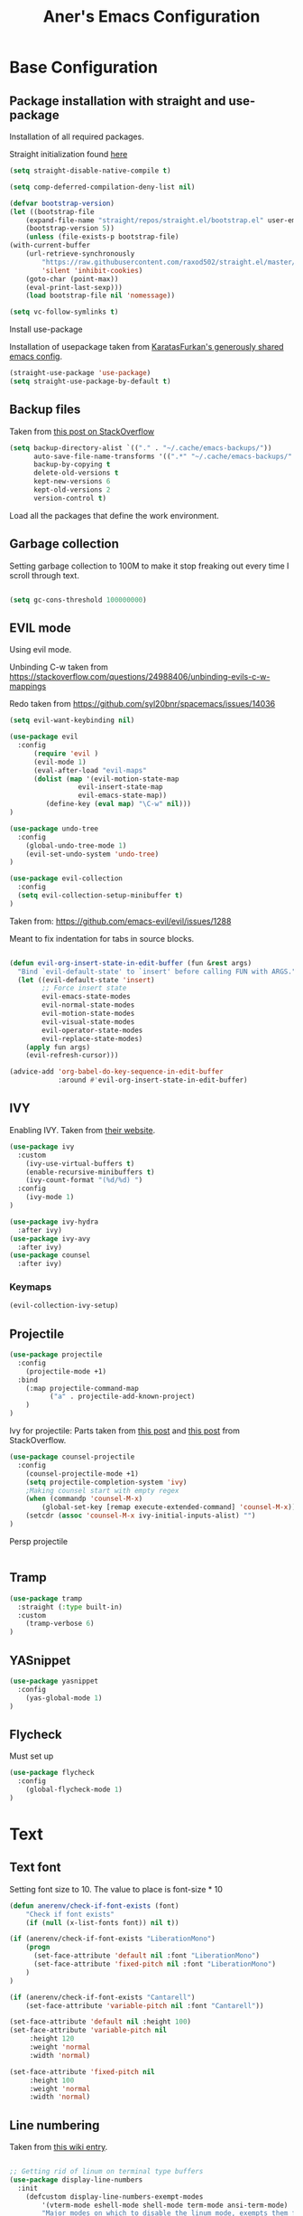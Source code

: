 #+Title: Aner's Emacs Configuration

#+property: header-args :results silent
#+options: toc:2
#+latex_class: article

* Base Configuration

** Package installation with straight and use-package

Installation of all required packages.

Straight initialization found [[https://www.github.com/raxod502/straight.el][here]]

#+begin_src emacs-lisp
(setq straight-disable-native-compile t)

(setq comp-deferred-compilation-deny-list nil)

(defvar bootstrap-version)
(let ((bootstrap-file
    (expand-file-name "straight/repos/straight.el/bootstrap.el" user-emacs-directory))
    (bootstrap-version 5))
    (unless (file-exists-p bootstrap-file)
(with-current-buffer
    (url-retrieve-synchronously
        "https://raw.githubusercontent.com/raxod502/straight.el/master/install.el"
        'silent 'inhibit-cookies)
    (goto-char (point-max))
    (eval-print-last-sexp)))
    (load bootstrap-file nil 'nomessage))

(setq vc-follow-symlinks t)
#+end_src

Install use-package

Installation of usepackage taken from [[https://github.com/KaratasFurkan/.emacs.d/][KaratasFurkan's generously shared emacs config]].

#+begin_src emacs-lisp
(straight-use-package 'use-package)
(setq straight-use-package-by-default t)
#+end_src

** Backup files

Taken from [[https://stackoverflow.com/questions/151945/how-do-i-control-how-emacs-makes-backup-files][this post on StackOverflow]]

#+begin_src emacs-lisp
(setq backup-directory-alist `(("." . "~/.cache/emacs-backups/"))
      auto-save-file-name-transforms '((".*" "~/.cache/emacs-backups/" t))
      backup-by-copying t
      delete-old-versions t
      kept-new-versions 6
      kept-old-versions 2
      version-control t)
#+end_src


Load all the packages that define the work environment.

** Garbage collection

Setting garbage collection to 100M to make it stop freaking out every time I scroll through text.

#+begin_src emacs-lisp

(setq gc-cons-threshold 100000000)

#+end_src

** EVIL mode

Using evil mode.

Unbinding C-w taken from https://stackoverflow.com/questions/24988406/unbinding-evils-c-w-mappings

Redo taken from https://github.com/syl20bnr/spacemacs/issues/14036

#+begin_src emacs-lisp
(setq evil-want-keybinding nil)

(use-package evil
  :config
      (require 'evil )
      (evil-mode 1)
      (eval-after-load "evil-maps"
      (dolist (map '(evil-motion-state-map
                 evil-insert-state-map
                 evil-emacs-state-map))
         (define-key (eval map) "\C-w" nil)))
)

(use-package undo-tree
  :config
    (global-undo-tree-mode 1)
    (evil-set-undo-system 'undo-tree)
)

(use-package evil-collection
  :config
  (setq evil-collection-setup-minibuffer t)
)
#+end_src

Taken from: https://github.com/emacs-evil/evil/issues/1288

Meant to fix indentation for tabs in source blocks.

#+begin_src emacs-lisp

(defun evil-org-insert-state-in-edit-buffer (fun &rest args)
  "Bind `evil-default-state' to `insert' before calling FUN with ARGS."
  (let ((evil-default-state 'insert)
        ;; Force insert state
        evil-emacs-state-modes
        evil-normal-state-modes
        evil-motion-state-modes
        evil-visual-state-modes
        evil-operator-state-modes
        evil-replace-state-modes)
    (apply fun args)
    (evil-refresh-cursor)))

(advice-add 'org-babel-do-key-sequence-in-edit-buffer
            :around #'evil-org-insert-state-in-edit-buffer)

#+end_src

** IVY

Enabling IVY. Taken from [[https://github.com/abo-abo/swiper][their website]].

#+begin_src emacs-lisp
(use-package ivy
  :custom
    (ivy-use-virtual-buffers t)
    (enable-recursive-minibuffers t)
    (ivy-count-format "(%d/%d) ")
  :config
    (ivy-mode 1)
)

(use-package ivy-hydra
  :after ivy)
(use-package ivy-avy
  :after ivy)
(use-package counsel
  :after ivy)
#+end_src

*** Keymaps

#+begin_src emacs-lisp
(evil-collection-ivy-setup)
#+end_src

** Projectile

#+begin_src emacs-lisp
(use-package projectile
  :config
    (projectile-mode +1)
  :bind
    (:map projectile-command-map
          ("a" . projectile-add-known-project)
    )
)
#+end_src

Ivy for projectile:
Parts taken from [[https://emacs.stackexchange.com/questions/40787/display-corresponding-key-binding-of-command-during-m-x-completion][this post]] and [[https://emacs.stackexchange.com/questions/38841/counsel-m-x-always-shows][this post]] from StackOverflow.

#+begin_src emacs-lisp
(use-package counsel-projectile
  :config
    (counsel-projectile-mode +1)
    (setq projectile-completion-system 'ivy)
    ;Making counsel start with empty regex
    (when (commandp 'counsel-M-x)
        (global-set-key [remap execute-extended-command] 'counsel-M-x))
    (setcdr (assoc 'counsel-M-x ivy-initial-inputs-alist) "")
)
#+end_src

Persp projectile

#+begin_src emacs-lisp
#+end_src

** Tramp

#+begin_src emacs-lisp
(use-package tramp
  :straight (:type built-in)
  :custom
    (tramp-verbose 6)
)
#+end_src

** YASnippet

#+begin_src emacs-lisp
(use-package yasnippet
  :config
    (yas-global-mode 1)
)
#+end_src

** Flycheck

Must set up

#+begin_src emacs-lisp
(use-package flycheck
  :config
    (global-flycheck-mode 1)
)
#+end_src

* Text

** Text font

Setting font size to 10. The value to place is font-size * 10

#+begin_src emacs-lisp
  (defun anerenv/check-if-font-exists (font)
      "Check if font exists"
      (if (null (x-list-fonts font)) nil t))

  (if (anerenv/check-if-font-exists "LiberationMono")
      (progn
        (set-face-attribute 'default nil :font "LiberationMono")
        (set-face-attribute 'fixed-pitch nil :font "LiberationMono")
      )
  )

  (if (anerenv/check-if-font-exists "Cantarell")
      (set-face-attribute 'variable-pitch nil :font "Cantarell"))

  (set-face-attribute 'default nil :height 100)
  (set-face-attribute 'variable-pitch nil
       :height 120
       :weight 'normal
       :width 'normal)

  (set-face-attribute 'fixed-pitch nil
       :height 100
       :weight 'normal
       :width 'normal)
#+end_src

** Line numbering

Taken from [[https://www.emacswiki.org/emacs/LineNumbers][this wiki entry]].

#+begin_src emacs-lisp

;; Getting rid of linum on terminal type buffers
(use-package display-line-numbers
  :init
    (defcustom display-line-numbers-exempt-modes
        '(vterm-mode eshell-mode shell-mode term-mode ansi-term-mode)
        "Major modes on which to disable the linum mode, exempts them from global requirement"
        :group 'display-line-numbers
        :type 'list
        :version "green")

    (defun display-line-numbers--turn-on ()
        "turn on line numbers but excempting certain majore modes defined in `display-line-numbers-exempt-modes'"
        (if (and
            (not (member major-mode display-line-numbers-exempt-modes))
            (not (minibufferp)))
        (display-line-numbers-mode)))

    (setq display-line-numbers-type 'visual
        display-line-numbers-grow-only 1
        display-line-numbers-width-start 1)

  :config
    (global-display-line-numbers-mode)
)


#+end_src

** Line highlight

Highlighting lines.

#+begin_src emacs-lisp
(global-hl-line-mode)
#+end_src

Exempting terminal from line highlighting.

#+begin_src emacs-lisp
#+end_src

** Line wrap

#+begin_src emacs-lisp
(global-visual-line-mode t)
#+end_src

** Parenthesis

Highlight matching parenthesis

#+begin_src emacs-lisp
(show-paren-mode 1)
#+end_src

** Tabs

Using spaces, default offset is 4.

#+begin_src emacs-lisp
(setq-default indent-tabs-mode nil
              tab-width 4
              c-basic-offset 4
              tab-always-indent 'complete)
#+end_src

** BIDI and lang

Setting up Hebrew as alternative input, using bidi mode so that every line is
aligned left\right accordingly.

#+begin_src emacs-lisp
(setq-default default-input-method "hebrew"
              bidi-display-reordering t
              bidi-paragraph-direction 'nil)

(defun anerenv/set-bidi-env ()
    (setq bidi-paragraph-direction 'nil)
)

#+end_src

** Whitespace mode

We define a custom global-whitespace-mode in order to enable it only on relevant modes.

We check if the current mode doesn't derive from a set of blacklisted mode, the main
culprit being terminal modes where whitespace occur naturally and are a pain to see all
the time.

#+begin_src emacs-lisp

(setq-default whitespace-style
      '(face tabs trailing tab-mark
             lines-tail indentation))


(define-global-minor-mode anerenv/global-whitespace-mode whitespace-mode
  (lambda ()
    (unless (derived-mode-p 'rmail-mode 'vterm-mode 'term-mode 'eshell-mode 'notmuch-show-mode)
      (whitespace-mode))))

(anerenv/global-whitespace-mode 1)

#+end_src

* Major modes

** Magit

#+begin_src emacs-lisp
(use-package magit
  :config
    (evil-collection-magit-setup)
)
#+end_src

** VTerm

#+begin_src emacs-lisp
(use-package vterm
  :config
    (add-hook 'vterm-mode-hook (lambda () (setq-local whitespace-mode nil)))
    (add-hook 'vterm-mode-hook (lambda () (setq-local global-whitespace-mode nil)))
    (add-hook 'vterm-mode-hook (lambda () (setq-local global-hl-line-mode nil)))
)

#+end_src

** Eshell
Watch based on https://emacs.stackexchange.com/questions/44389/how-to-watch-and-cat-and-grep-with-emacs

#+begin_src emacs-lisp

(use-package eshell
  :straight
  (:type built-in)
  :config
    (defun eshell/clear ()
    "Clear the eshell buffer."
    (let ((inhibit-read-only t))
        (erase-buffer)
        (eshell-send-input)))

    (defvar watch-history nil)
    (defun watch (command &optional name)
    "Runs \"watch COMMAND\" in a `term' buffer.  \"q\" to exit."
    (interactive
    (list (read-from-minibuffer "watch " nil nil nil 'watch-history)))
    (let* ((name (or name (concat "watch " command)))
            (switches (split-string-and-unquote command))
            (termbuf (apply 'make-term name "watch" nil switches))
            (proc (get-buffer-process termbuf)))
        (set-buffer termbuf)
        (term-mode)
        (term-char-mode)
        (setq show-trailing-whitespace nil)
        ;; Kill the process interactively with "q".
        (set-process-query-on-exit-flag proc nil)
        (let ((map (make-sparse-keymap))
            (cmdquit (make-symbol "watch-quit")))
        (put cmdquit 'function-documentation "Kill the `watch' buffer.")
        (put cmdquit 'interactive-form '(interactive))
        (fset cmdquit (apply-partially 'kill-process proc))
        (set-keymap-parent map (current-local-map))
        (define-key map (kbd "q") cmdquit)
        (use-local-map map))
        ;; Kill the buffer automatically when the process is killed.
        (set-process-sentinel
        proc (lambda (process signal)
                (and (memq (process-status process) '(exit signal))
                    (buffer-live-p (process-buffer process))
                    (kill-buffer (process-buffer process)))))
        ;; Display the buffer.
        (switch-to-buffer termbuf)))
)

#+end_src

** PDF-Tools

For viewing PDF files and such!
Broken for the time being
#+begin_src emacs-lisp
(use-package pdf-tools
  :config
    (pdf-tools-install)
    (add-hook 'pdf-view-mode-hook
        (lambda () (blink-cursor-mode 0)))
)
#+end_src

*** Stop the blinking on PDF-View-Mode

Taken from [[https://github.com/munen/emacs.d/blob/master/configuration.org][Munen's configuration on GitHub]].
When using evil-mode and pdf-tools and looking at a zoomed PDF, it will blink, because the cursor blinks.
This configuration disables this whilst retaining the blinking cursor in other modes.
Disabled for now
#+begin_src emacs-lisp
;(evil-set-initial-state 'pdf-view-mode 'emacs)
;(add-hook 'pdf-view-mode-hook
;  (lambda ()
;    (set (make-local-variable 'evil-emacs-state-cursor) (list nil))))
#+end_src

** ORG

All things org!

Setting fixed fonts in org-mode so that mixed type works as intended.

#+begin_src emacs-lisp
(defun set-org-mode-fixed-pitch-faces ()
    (mapc (lambda (face) (set-face-attribute face nil
                :font (face-attribute 'fixed-pitch :font)
                :height (face-attribute 'fixed-pitch :height)))
    `(line-number
        org-block
        org-special-keyword
        org-drawer
        org-todo
        org-done
        org-priority
        org-checkbox
        org-block-end-line
        org-block-begin-line
        org-table org-verbatim)))

(use-package org
    :straight
        (:type built-in)
    :hook
        (org-mode . variable-pitch-mode)
    :config
        (set-org-mode-fixed-pitch-faces)
        (add-hook 'org-mode-hook 'anerenv/set-bidi-env)
        (add-hook 'org-mode-hook (lambda ()
            (setq whitespace-style '(face tabs trailing tab-mark
            indentation))))
        (setq org-format-latex-options (plist-put org-format-latex-options :scale 1.5))
        (setq org-src-tab-acts-natively t)
        (setq org-adapt-indentation nil)
)
#+end_src

*** Agenda

#+begin_src emacs-lisp

(setq org-agenda-files (list "~/.tasks"))

#+end_src

*** Babel

Define languages to use

#+begin_src emacs-lisp
(require 'ob)
(require 'ob-tangle)

(org-babel-do-load-languages
 'org-babel-load-languages
 '((shell . t)
   (emacs-lisp . t)
   (python . t)
   (org . t)
   (lilypond . t)
   (latex . t)
   (js . t)
   (java . t)
   (dot . t)
   (C . t)))

(add-to-list 'org-src-lang-modes (quote ("dot". graphviz-dot)))
(add-to-list 'org-src-lang-modes (quote ("plantuml" . fundamental)))
(add-to-list 'org-babel-tangle-lang-exts '("clojure" . "clj"))
#+end_src

*** Code blocks

The following displays the contents of code blocks in Org-mode files using
the major-mode of the code. It also changes the behavior of TAB to as if it
were used in the appropriate major mode.

#+begin_src emacs-lisp
(setq org-src-fontify-natively t
      org-src-tab-acts-natively t
      org-src-preserve-indentation t)
#+end_src

*** HTML Preview

#+begin_src emacs-lisp
;(use-package org-preview-html)
(use-package htmlize)
#+end_src

*** PDF Preview

#+begin_src emacs-lisp
;(use-package latex-preview-pane)
#+end_src

*** PDF exporting

#+begin_src emacs-lisp
(setq org-latex-listings 'minted)
(setq org-latex-pdf-process
      '("xelatex -shell-escape -interaction nonstopmode -output-directory %o %f"))

(require 'ox-latex)
(unless (boundp 'org-latex-classes)
  (setq org-latex-classes nil))
#+end_src

Creating classes

#+begin_src emacs-lisp
(setq org-latex-classes
     '(
        ("article"
"\\documentclass{article}
[DEFAULT-PACKAGES]
\\usepackage{polyglossia}
\\usepackage[cache=false]{minted}
\\usepackage{xcolor}
\\usepackage{indentfirst}
\\usepackage{amsfonts}
\\usepackage{amsmath}
\\definecolor{codebg}{rgb}{0.95,0.95,0.95}
\\setdefaultlanguage{english}
\\setlength{\\parindent}{0in}

\\setminted{
    bgcolor=codebg,
    breaklines=true,
    mathescape,
    fontsize=\\scriptsize,
    linenos=false,
}
\\newfontfamily\\hebrewfont{LiberationSans}[Script=Hebrew]
\\setotherlanguage{hebrew}
"
            ("\\section{%s}" . "\\section*{%s}")
            ("\\subsection{%s}" . "\\subsection*{%s}")
            ("\\subsubsection{%s}" . "\\subsubsection*{%s}")
            ("\\paragraph{%s}" . "\\paragraph*{%s}")
            ("\\subparagraph{%s}" . "\\subparagraph*{%s}")
        )
      )
    )

(setq org-export-with-toc nil)
(setq org-export-with-section-numbers nil)
#+end_src

*** Fixing previews for things with polygloss
#+begin_src emacs-lisp
;(setq-default org-preview-latex-process-alist (car(get 'standard-value 'org-preview-latex-process-alist)))

;Filtering out Hebrew from latex fragments
(defun my-latex-filter-nolang (text backend info)
  "No language in latex fragment exports"
  (when (org-export-derived-backend-p backend 'latex)
    (replace-regexp-in-string "aner" "cheese" text)))
#+end_src

#+begin_src emacs-lisp
;(add-to-list 'org-export-filter-latex-fragment-functions 'my-latex-filter-nolang)
#+end_src

This should render Hebrew text.

#+begin_export latex
\begin{hebrew}
#+end_export
זה אמור לעבוד
#+begin_export latex
\end{hebrew}
#+end_export

*** Org block highlighting

#+begin_src emacs-lisp
;Set for solarized theme
;(set-face-background 'org-block-begin-line "#FFF3D6")
;(set-face-background 'org-block-end-line "#FFF3D6")
;(set-face-background 'org-block (face-attribute 'default :background))
(use-package color)
#+end_src

*** Python version

#+begin_src emacs-lisp
(setq org-babel-python-command "python3")
#+end_src

*** Async blocks

#+begin_src emacs-lisp
(use-package ob-async
  :config
    ;Setting command of async blocks to Python3
    (add-hook 'ob-async-pre-execute-src-block-hook
            '(lambda ()
            (setq org-babel-python-command "python3")
    ))
)
#+end_src

*** Inline images

#+begin_src emacs-lisp
(setq org-startup-with-inline-images t)

(defun shk-fix-inline-images ()
  (when org-inline-image-overlays
    (org-redisplay-inline-images)))

(with-eval-after-load 'org
  (add-hook 'org-babel-after-execute-hook 'shk-fix-inline-images))
#+end_src

*** Sticky headers

#+begin_src emacs-lisp

;; (use-package org-sticky-header
;;   :config
;;         (add-hook 'org-mode-hook (lambda () (org-sticky-header-mode)))
;;    )

#+end_src

*** Snippets

Want to create snippets for latex insertion.
There is one template for inline and one template for standalone latex snippets.
Each template is defind by two templates. One for other langauges and one for standard
input. This is done to toggle back to the original language once done with the
function toggle-input-method.

#+begin_src emacs-lisp

(defun dumb-toggle-input-method ()
    (if current-input-method (toggle-input-method))
)
;Inline
(yas-define-snippets 'org-mode (list (list
                                      nil
                                      "\$$1\$$0"
                                      "ORG_LATEX_INLINE_SNIPPET_ENG"
                                      '(not (eval current-input-method))
                                      nil
                                      nil
                                      nil
                                      "C-l"
                                      nil
                                      nil
                                      )))

(yas-define-snippets 'org-mode (list (list
                                      nil
                                      "\$$1\$$0"
                                      "ORG_LATEX_INLINE_SNIPPET_OTHER_LANG"
                                      '(eval current-input-method)
                                      nil
                                      '((unused (dumb-toggle-input-method))
                                        (yas-after-exit-snippet-hook 'toggle-input-method))
                                      nil
                                      "C-l"
                                      nil
                                      nil
                                      )))

;Not inline
(yas-define-snippets 'org-mode (list (list
                                      nil
                                      "\n\n\$\$$1\$\$\n\n$0"
                                      "ORG_LATEX_OUTLINE_SNIPPET_ENG"
                                      '(not (eval current-input-method))
                                      nil
                                      nil
                                      nil
                                      "C-S-l"
                                      nil
                                      nil
                                      )))
(yas-define-snippets 'org-mode (list (list
                                      nil
                                      "\n\n\$\$$1\$\$\n\n$0"
                                      "ORG_LATEX_OUTLINE_SNIPPET_OTHER_LANG"
                                      '(eval current-input-method)
                                      nil
                                      '((unused (dumb-toggle-input-method))
                                        (yas-after-exit-snippet-hook 'toggle-input-method))
                                      nil
                                      "C-S-l"
                                      nil
                                      nil
)))
#+end_src

Snippet for src blocks

#+begin_src emacs-lisp
(yas-define-snippets 'org-mode (list (list
                                      nil
                                      "#+begin_src $1\n$0\n\n#+end_src"
                                      "ORG_SRC_BLOCK"
                                      nil
                                      nil
                                      nil
                                      nil
                                      "C-b"
                                      nil
                                      nil
)))

#+end_src

*** REVAL

#+begin_src emacs-lisp

(use-package ox-reveal
  :custom
    (org-reveal-root "https://revealjs.com/")
)

#+end_src

*** Useful to remember

To preview latex fragment as image embedded in text
#+begin_example
org-toggle-latex-fragment
#+end_example

*** Binding

#+begin_src emacs-lisp
(define-key org-mode-map (kbd "C-a") nil)
(define-key org-mode-map (kbd "C-a l") 'org-toggle-latex-fragment)
#+end_src

** Markdown

#+begin_src emacs-lisp
(use-package markdown-mode)
#+end_src

** CMake

#+begin_src emacs-lisp
(use-package cmake-mode)
#+end_src

** Racket

#+begin_src emacs-lisp
(use-package racket-mode)
#+end_src

** YAML

#+begin_src emacs-lisp

(use-package yaml-mode)

#+end_src

** Typescript

#+begin_src emacs-lisp

(use-package typescript-mode)

#+end_src

** Irony-mode

Must work on this. While it does work, can get slow and for weird projects can show errors.

#+begin_src emacs-lisp
;; == irony-mode ==
(use-package irony
  :ensure t
  :defer t
  :init
  (add-hook 'c++-mode-hook 'irony-mode)
  (add-hook 'c-mode-hook 'irony-mode)
  (add-hook 'objc-mode-hook 'irony-mode)
  :config
  ;; replace the `completion-at-point' and `complete-symbol' bindings in
  ;; irony-mode's buffers by irony-mode's function
  (defun my-irony-mode-hook ()
    (define-key irony-mode-map [remap completion-at-point]
      'irony-completion-at-point-async)
    (define-key irony-mode-map [remap complete-symbol]
      'irony-completion-at-point-async))
  (add-hook 'irony-mode-hook 'my-irony-mode-hook)
  (add-hook 'irony-mode-hook 'irony-cdb-autosetup-compile-options)
  )

#+end_src

** Company mode

#+begin_src emacs-lisp

;; == company-mode ==
(use-package company
  :ensure t
  :defer t
  :init (add-hook 'after-init-hook 'global-company-mode)
  :config
  (use-package company-irony :ensure t :defer t)
  (setq
        company-minimum-prefix-length   2
        company-show-numbers            t
        company-tooltip-limit           20
        company-idle-delay              0.2
  )
  :bind ("C-;" . company-complete-common)
  :hook (irony-mode . company-mode)
  )

#+end_src

** Flycheck

#+begin_src emacs-lisp

(use-package flycheck-irony
  :after flycheck
  :config
    (add-hook 'flycheck-mode-hook #'flycheck-irony-setup)
    (add-hook 'c++-mode-hook (lambda () (setq flycheck-checker 'irony)))
)

#+end_src

** Mail

Due to the fact that setting up email in general is complicated, I'll recap the process here.

Before ANYTHING, setup pass.

https://wiki.archlinux.org/title/Pass

Initialize password

Then for gmail, used

#+begin_src bash :results none :exports code
pass init <ID>
pass insert gmail.com/<username>
#+end_src

It prompted for password, I put it in.

Then setup mbsync properly. The ansible files already take care of that.

Then we setup ~/.mbsyncrc. This file is important and is not linked to repository for security reasons.

https://wiki.archlinux.org/title/isync

Wrote mbsyncrc

Created all directories

Went into gmail settings to allow less secure things.

https://notmuchmail.org/getting-started/

We then RUN notmuch, and notmuch setup for prompt.

Adding emails can be done with notmuch new

#+begin_src emacs-lisp
(use-package notmuch
  :init
    (setq-default
        notmuch-hello-sections
            '(notmuch-hello-insert-saved-searches
              notmuch-hello-insert-alltags)
        notmuch-search-oldest-first nil
        notmuch-always-prompt-for-sender t
        message-sendmail-envelope-from 'header)
    (defun anerenv/sync-mail-notify ()
        (interactive)
        (setq sync-mail-process
            (start-process-shell-command
             "mailsync"
             "*mailsync*"
             "{ mbsync -a && { if [[ $(notmuch new | grep \"No new mail\") ]]; then dunstify -u low \"Synced mail\" ; else dunstify \"New mail!\" ; fi ; } ; } || dunstify -u critical \"Error syncing mail\"")))
    (defun anerenv/sync-mail-n-notify ()
        (interactive)
        (setq sync-mail-process
            (start-process-shell-command
             "mailsync"
             "*mailsync*"
             "{ mbsync -a && { if [[ $(notmuch new | grep \"No new mail\") ]]; then : ; else dunstify \"New mail!\" ; fi ; } ; }")))

  :config
    (evil-collection-notmuch-setup)
    (run-with-timer 0 (* 60 10) 'anerenv/sync-mail-n-notify)
)
#+end_src

That may be it?

#+begin_src bash :results none :exports code
sudo ln -s /usr/bin/msmtp /usr/sbin/sendmail
#+end_src

Then we go to

https://wiki.archlinux.org/title/isync

We will do this manually.

Need to set up mbsync.serivce and mbsync.timer

We will make a sync mail function

#+begin_src emacs-lisp
#+end_src

** LEETCODE

#+begin_src emacs-lisp
(require 'subr-x)

(use-package leetcode)
#+end_src

** Proced

#+begin_src emacs-lisp
(evil-collection-proced-setup)
#+end_src

** Elfeed

MPV from https://www.reddit.com/r/emacs/comments/7usz5q/youtube_subscriptions_using_elfeed_mpv_no_browser/

https://medium.com/emacs/using-elfeed-to-view-videos-6dfc798e51e6

#+begin_src emacs-lisp

(use-package elfeed)

(evil-collection-elfeed-setup)

(defun elfeed-v-mpv (url)
    "Watch a video from URL in MPV"
    (start-process-shell-command "mpv" nil (concat "mpv " url)))

(defun elfeed-view-mpv (&optional use-generic-p)
  "Youtube-feed link"
  (interactive "P")
  (let ((entries (elfeed-search-selected)))
    (cl-loop for entry in entries
     do (elfeed-untag entry 'unread)
     when (elfeed-entry-link entry)
     do (elfeed-v-mpv it))
   (mapc #'elfeed-search-update-entry entries)))

(define-key elfeed-search-mode-map (kbd "C-c v") 'elfeed-view-mpv)

(defun slurp (f)
  (with-temp-buffer
    (insert-file-contents f)
    (buffer-substring-no-properties
       (point-min)
       (point-max))))

(defun load-ytsublist-channels ()
    "Loads into elfeed-feeds all channels from ~/.config/ytsubs-channels"
    (if (file-exists-p "~/.config/ytsubs-channels")
        (dolist (yt-id (split-string
                (slurp "~/.config/ytsubs-channels") "\n" t))
                (add-to-list 'elfeed-feeds (concat "https://www.youtube.com/feeds/videos.xml?channel_id=" yt-id)))))

(defun load-ytsublist-users ()
    "Loads into elfeed-feeds all users from ~/.config/ytsubs-users"
    (if (file-exists-p "~/.config/ytsubs-users")
        (dolist (yt-id (split-string
                (slurp "~/.config/ytsubs-users") "\n" t))
                (add-to-list 'elfeed-feeds (concat "https://www.youtube.com/feeds/videos.xml?user=" yt-id)))))

(load-ytsublist-channels)
(load-ytsublist-users)

(setq-default elfeed-search-filter "@3-days-ago")

#+end_src

* UI
** EXWM
We execute the following code only if started with EXWM argument

*** Setup

#+begin_src emacs-lisp
(defun anerenv-load-exwm(switch)
(progn
#+end_src

#+begin_src emacs-lisp
(use-package exwm)
#+end_src

*** Defaults

You are strongly encouraged to enable something like `ido-mode' to alter
the default behavior of 'C-x b', or you will take great pains to switch
to or back from a floating frame (remember 'C-x 5 o' if you refuse this
proposal however).
You may also want to call `exwm-config-ido' later (see below).
#+begin_src emacs-lisp
(ido-mode 1)
#+end_src

Emacs server is not required to run EXWM but it has some interesting uses
(see next section).
#+begin_src emacs-lisp
(server-start)
#+end_src

Load EXWM.
#+begin_src emacs-lisp
(require 'exwm)
#+end_src

Fix problems with Ido (if you use it).
#+begin_src emacs-lisp
(require 'exwm-config)
(exwm-config-ido)
#+end_src

*** Workspaces

;; Set the initial number of workspaces (they can also be created later).
#+begin_src emacs-lisp
(setq exwm-workspace-number 4)
(setq exwm-layout-show-all-buffers t)
(setq exwm-workspace-show-all-buffers t)
#+end_src

*** Smart buffer naming

#+begin_src emacs-lisp
(add-hook 'exwm-update-class-hook
          (lambda ()
            (unless (or (string-prefix-p "sun-awt-X11-" exwm-instance-name)
                        (string= "gimp" exwm-instance-name))
                        (string-prefix-p "qute" exwm-instance-name)
              (exwm-workspace-rename-buffer exwm-class-name))))

(add-hook 'exwm-update-title-hook
          (lambda ()
            (when (or (not exwm-instance-name)
                      (string-prefix-p "sun-awt-X11-" exwm-instance-name)
                      (string-prefix-p "qute" exwm-instance-name)
                      (string= "gimp" exwm-instance-name))
              (exwm-workspace-rename-buffer exwm-title))))

(add-hook 'exwm-update-title-hook
        (lambda ()
            (when (or (not exwm-instance-name)
                    (string-prefix-p "mpv" exwm-class-name))
            (exwm-workspace-rename-buffer (concat "mpv | " exwm-title)))))

(add-hook 'exwm-update-class-hook
        (lambda ()
            (when (or (not exwm-instance-name)
                    (string-prefix-p "mpv" exwm-class-name))
            (exwm-workspace-rename-buffer (concat "mpv | " exwm-title)))))

#+end_src

*** Basic keybindings

Global keybindings can be defined with `exwm-input-global-keys'.
Here are a few examples:
#+begin_src emacs-lisp
(setq exwm-input-global-keys
      `(
        ;; Bind "s-r" to exit char-mode and fullscreen mode.
        ([?\s-r] . exwm-reset)
        ;; Bind "s-w" to switch workspace interactively.
        ([?\s-w] . exwm-workspace-switch)
        ;; Bind "s-0" to "s-9" to switch to a workspace by its index.
        ,@(mapcar (lambda (i)
                    `(,(kbd (format "s-%d" i)) .
                      (lambda ()
                        (interactive)
                        (exwm-workspace-switch-create ,i))))
                  (number-sequence 0 9))
        ;; Bind "s-&" to launch applications ('M-&' also works if the output
        ;; buffer does not bother you).
        ([?\s-&] . (lambda (command)
             (interactive (list (read-shell-command "$ ")))
             (start-process-shell-command command nil command)))
        ;; Bind "s-<f2>" to "slock", a simple X display locker.
        ([s-f2] . (lambda ()
            (interactive)
            (start-process "" nil "/usr/bin/slock")))
        ([\s-<tab>] . persp-next)
        ))
#+end_src

*** RANDR screen settings

Enabling randr

Partially from [[https://github.com/ch11ng/exwm/issues/202][here]]. (All commented out now)

#+begin_src emacs-lisp
(require 'exwm-randr)
;(setq exwm-randr-workspace-output-plist '(0 "VGA1"))

;; (defun my-exwm-xrandr-hook ()
;; (interactive)
;; (let* ((connected-cmd "xrandr -q|awk '/ connected/ {print $1}'")
;;     (connected (process-lines "bash" "-lc" connected-cmd))
;;     (primary (nth 0 connected))
;;     (other (nth 1 connected))
;;     (previous (delete-dups (seq-remove
;;                 'integerp
;;                 exwm-randr-workspace-output-plist))))
;;     (progn
;;     (cond (other
;;     (progn (my-exwm-xrandr-config primary other)
;;         (my-exwm-xrandr-two-outputs primary other)))
;;     (t (progn (my-exwm-xrandr-config primary primary)
;;             (mapcar 'my-exwm-xrandr-off
;;                 (delete primary previous)))))
;;     (exwm-randr--refresh)
;;     (exwm--log "Display: %s refreshed." connected))))

;; (setq exwm-randr-screen-change-hook
;;     (lambda () (my-exwm-xrandr-hook)))

(setq exwm-randr-workspace-output-plist '(1 "Virtual1" 2 "Virtual2"))
(add-hook 'exwm-randr-screen-change-hook
          (lambda ()
            (start-process-shell-command
            "xrandr" nil "xrandr --output Virtual1 --left-of Virtual2 --auto")))
#+end_src

Enabling exwm
#+begin_src emacs-lisp
(exwm-randr-enable)
(exwm-enable)
#+end_src

*** Prefix keys

Sending simulated keys to X windows
#+begin_src emacs-lisp
(setq exwm-input-prefix-keys
  '(?\C-x ?\C-u ?\C-h ?\M-x ?\M-& ?\M-: ?\s-d ?\s-m ?\s-r ?\s-s ?\s-q ?\H-l ?\C-w))
#+end_src

*** Desktop environment

#+begin_src emacs-lisp
(use-package desktop-environment)
#+end_src

*** Firefox

Making firefox work

#+begin_src emacs-lisp
(eval-after-load 'exwm (use-package exwm-firefox-core))
#+end_src

*** Polybar

#+begin_src emacs-lisp
(defvar efs/polybar-process nil
  "Holds the process of the running Polybar instance, if any")

(defvar efs/last-persp-name nil
  "Name of last active persp")

(defun efs/kill-panel ()
  (interactive)
  (when efs/polybar-process
    (ignore-errors
      (kill-process efs/polybar-process)))
  (setq efs/polybar-process nil))

(defun efs/start-panel ()
  (interactive)
  (efs/kill-panel)
  (setq efs/polybar-process
    (start-process-shell-command "polybar" nil
        (concat "polybar -c "
          (concat (expand-file-name "~/.config/emacs/lazymacs/polybar-config")
            " exwm-bar")))))

(defun efs/send-polybar-hook (module-name hook-index)
  (start-process-shell-command "polybar-msg" nil (format "polybar-msg hook %s %s" module-name hook-index)))

(defun efs/send-polybar-exwm-info ()
  (interactive)
  (progn
    (efs/send-polybar-hook "exwm-buff-name" 1)
    ; (efs/send-polybar-hook "exwm-file-name" 2)
  )
)

(defun efs/send-polybar-exwm-persp-hook ()
  (interactive)
  (progn
    ; (echo "HI")
    (setq efs/last-persp-name (persp-name (persp-curr)))
    (efs/send-polybar-hook "exwm-persp-name" 1)
  )
)

(defun efs/get-buff-name-str ()
  (frame-parameter nil 'name)
)

(defun efs/get-file-name-str ()
  (with-current-buffer (window-buffer (selected-window)) (buffer-file-name))
)

(defun efs/get-persp-name-str ()
  efs/last-persp-name
)

(defun efs/send-polybar-exwm-info-if-not-minibuff ()
  (if (not (minibuffer-window-active-p (window-buffer (selected-window))))
    (efs/send-polybar-exwm-info)
  )
)

; (add-hook 'buffer-list-update-hook 'efs/send-polybar-exwm-info)
(add-hook 'post-command-hook 'efs/send-polybar-exwm-info-if-not-minibuff)
;(add-hook 'window-buffer-change-functions 'efs/send-polybar-exwm-info-if-not-minibuff)
(add-hook 'persp-switch-hook 'efs/send-polybar-exwm-persp-hook)

(efs/start-panel)

#+end_src

*** Dunst

#+begin_src emacs-lisp
(defvar anerenv/dunst-process nil
  "Holds the process of the running Dunst instance, if any")

(defun anerenv/kill-dunst ()
  (interactive)
  (when anerenv/dunst-process
    (ignore-errors
      (kill-process anerenv/dunst-process)))
  (setq anerenv/dunst-process nil))

(defun anerenv/start-dunst ()
  (interactive)
  (anerenv/kill-dunst)
  (setq anerenv/dunst-process
    (start-process-shell-command "dunst" "*dunst*" "dunst")))

(anerenv/start-dunst)
#+end_src

*** Flameshot

#+begin_src emacs-lisp
(start-process-shell-command "polybar" nil "flameshot")
#+end_src

*** Media keys

https://gist.github.com/ajyoon/5323b999a01dce8db2d4456da1740fe3

#+begin_src emacs-lisp
(dolist (k '(XF86AudioLowerVolume
             XF86AudioRaiseVolume
             XF86AudioPlay
             XF86AudioStop
             XF86AudioPrev
             XF86AudioNext))
  (push k exwm-input-prefix-keys))

(exwm-input-set-key
    (kbd "<XF86AudioRaiseVolume>")
    (lambda ()
        (interactive) (start-process-shell-command
        "pactl" nil "pactl set-sink-volume 0 +5% && pactl set-sink-volume 0 +5%")))
(exwm-input-set-key
    (kbd "<XF86AudioLowerVolume>")
    (lambda ()
        (interactive) (start-process-shell-command
        "pactl" nil "pactl set-sink-volume 0 -5% && pactl set-sink-volume 0 -5%")))

(exwm-input-set-key
    (kbd "<XF86AudioMute>")
        (lambda ()
            (interactive) (start-process-shell-command
            "pactl" nil "pactl set-sink-mute 0 toggle && pactl set-sink-mute 0 toggle")))
#+end_src

*** Input languages

#+begin_src emacs-lisp
(defun anerenv/enable-heb ()
  (interactive)
    (start-process-shell-command "heb" nil
        "setxkbmap -layout us,il && setxkbmap -option 'grp:alt_shift_toggle'"))
(anerenv/enable-heb)
#+end_src

*** Ending

End the execute only if EXWM block.
Close parens, then add to command switch.
#+begin_src emacs-lisp
))

(add-to-list 'command-switch-alist '("--start-exwm" . anerenv-load-exwm))
#+end_src

** Clean UI
Disabling the toolbar, the splash-screen, the menu-bar and the scroll-bar
#+begin_src emacs-lisp

(customize-set-variable 'inhibit-startup-screen t) ; no splash screen on start
(menu-bar-mode -1)   ; no menu bar
(when (display-graphic-p)
    (tool-bar-mode -1)   ; no tool bar with icons
    (scroll-bar-mode -1) ; no scroll bars
    (set-fringe-mode 0)
)
#+end_src

** Theme

#+begin_src emacs-lisp
;(load-theme 'solarized-light t)

;(setq solarized-use-variable-pitch nil
;       solarized-height-minus-1 1.0
;       solarized-height-plus-1 1.0
;       solarized-height-plus-2 1.0
;       solarized-height-plus-3 1.0
;       solarized-height-plus-4 1.0)
#+end_src

** No-modeline

https://www.reddit.com/r/emacs/comments/86jzk9/how_to_get_something_like_writeroommodes_modeline/

#+begin_src emacs-lisp
(setq-default mode-line-format nil)
(setq window-divider-default-bottom-width 1)
(setq window-divider-default-places 'bottom-only)
(window-divider-mode 1)
#+end_src

** Feebleline

#+begin_src emacs-lisp
;; (when (display-graphic-p)
;;     (use-package powerline
;;       :config
;;         (powerline-vim-theme)
;;         (set-face-attribute 'mode-line-inactive nil
;;                     :underline t
;;                     :background (face-background 'default))
;;     )
;; )
#+end_src


Coloring the indicator based on evil state
Taken from [[https://github.com/Malabarba/smart-mode-line/issues/195][Here]]
#+begin_src emacs-lisp
;; (setq evil-normal-state-tag   (propertize " <N> " 'face '((:background "DarkGoldenrod2")))
;;         evil-emacs-state-tag    (propertize " <E> " 'face '((:background "SkyBlue2")))
;;         evil-insert-state-tag   (propertize " <I> " 'face '((:background "chartreuse3")))
;;         evil-replace-state-tag  (propertize " <R> " 'face '((:background "chocolate")))
;;         evil-motion-state-tag   (propertize " <M> " 'face '((:background "plum3")))
;;         evil-visual-state-tag   (propertize " <V> " 'face '((:background "gray")))
;;        evil-operator-state-tag (propertize " <O> " 'face '((:background "sandy brown"))))
#+end_src

** Which-Key

#+begin_src emacs-lisp
(use-package which-key
  :config
    (which-key-mode)
)
#+end_src

** Perspective

#+begin_src emacs-lisp
(use-package perspective
   :config
    (persp-mode 1)
    (setq persp-show-modestring 'nil)
)

(use-package persp-projectile
  :bind(:map projectile-command-map
    ("p" . projectile-persp-switch-project)
  )
)
#+end_src

** Tabs

#+begin_src emacs-lisp

;(setq-default tab-bar-button-margin 0)
;(setq tab-bar-mode 1)

#+end_src

** Background color

#+begin_src emacs-lisp

(add-to-list 'default-frame-alist '(background-color . "LightYellow"))

#+end_src

** Active background switch

This is not enabled.

#+begin_src emacs-lisp
(defun anerenv/highlight-selected-window ()
    ;Walk through all buffers, set all other buffers to
    ;default background
    (walk-windows (lambda (w)
    (with-current-buffer (window-buffer w)
        (unless (eq w (selected-window))
        (progn
            (buffer-face-set 'default)
            ;(face-remap-remove-relative fringeface)
                )
        )
    )
    ))
    ;Finally, set current buffer background
    (buffer-face-set '(:background "PaleTurquoise1"))
    (if (minibuffer-window-active-p (selected-window))
        (buffer-face-set '(:background "PaleTurquoise1"))
        (buffer-face-set '(:background "LightYellow"))
    )
)
;(add-hook 'buffer-list-update-hook 'anerenv/highlight-selected-window)
;(add-hook 'post-command-hook 'anerenv/highlight-selected-window)
#+end_src

** Easy Prompt

#+begin_src emacs-lisp
(defalias 'yes-or-no-p 'y-or-n-p)
#+end_src

** Window width

Setting these functions for window resizing so we can bind them

#+begin_src emacs-lisp
(defun set-window-width (n)
    (adjust-window-trailing-edge (selected-window) ( - n (window-width)) t))
(defun set-85-columns()
    (interactive)
    (set-window-width 85))
#+end_src

** General Keymaps

Setting of keybindings based on [[https://stackoverflow.com/questions/49853494/the-best-way-to-set-a-key-to-do-nothing][this]]

#+begin_src emacs-lisp
(defun anerenv/start-flameshot ()
  (interactive)
  (shell-command "flameshot gui")
)

(defun anerenv/start-qutebrowser ()
  (interactive)
  (start-process-shell-command "qutebrowser" nil "qutebrowser")
)

(defvar anerenv-global-minor-mode-map
  (let ((map (make-sparse-keymap)))

    ;Window movement and manipulation
    (define-key map (kbd "M-h") 'windmove-left)
    (define-key map (kbd "M-l") 'windmove-right) ;Instead of downcase-word
    (define-key map (kbd "M-k") 'windmove-up) ;Instead of kill-sentence
    (define-key map (kbd "M-j") 'windmove-down) ;Instead of indent-new-comment-line

    (define-key map (kbd "M-w h") 'evil-window-decrease-width)
    (define-key map (kbd "M-w l") 'evil-window-increase-width) ;Instead of downcase-word
    (define-key map (kbd "M-w k") 'evil-window-decrese-height) ;Instead of kill-sentence
    (define-key map (kbd "M-w j") 'evil-window-increase-height) ;Instead of indent-new-comment-line

    (define-key map (kbd "M-<left>") 'windmove-left) ;Instead of mark-paragraph
    (define-key map (kbd "M-<right>") 'windmove-right) ;Instead of downcase-word
    (define-key map (kbd "M-<up>") 'windmove-up) ;Instead of kill-sentence
    (define-key map (kbd "M-<down>") 'windmove-down) ;Instead of indent-new-comment-line
    (define-key map (kbd "M-d M-d") 'delete-window) ;Instead of indent-new-comment-line
    (define-key map (kbd "s-d s-d") 'delete-window)
    (define-key map (kbd "M-d D") 'kill-buffer-and-window) ;Instead of indent-new-comment-line
    (define-key map (kbd "M-\\") 'split-window-horizontally) ;Instead of delete-horizontal-space
    (define-key map (kbd "M-\-") 'split-window-vertically) ;Instead of negative-argument
    (define-key map (kbd "M-d R") 'set-85-columns) ;Instead of indent-new-comment-line

    ;Buffer operations
    (define-key map (kbd "M-i") 'counsel-imenu) ;Instead of tab-to-tab-stop
    (define-key map (kbd "M-b") 'counsel-switch-buffer) ;Unset the org-mode map of "org-mark-element"

    ;Persp
    (define-key map (kbd "M-<tab>") 'persp-next)
    (define-key map (kbd "s-<tab>") 'persp-next)
    (define-key map (kbd "M-`") 'persp-prev)
    (define-key map (kbd "M-n") 'persp-switch)

    ;Projectile
    (define-key map (kbd "M-p") 'projectile-command-map)

    ;Favorites
    (define-key map (kbd "s-o c") (lambda() (interactive)(find-file (concat user-emacs-directory "config.org"))))
    (define-key map (kbd "s-o q") 'anerenv/start-qutebrowser)

    ;Other
    (define-key map (kbd "<print>") 'anerenv/start-flameshot)
    (define-key map (kbd "C-x C-f") 'counsel-find-file)
    (define-key map (kbd "C-SPC") 'toggle-input-method)

    map)
  "anerenv-global-minor-mode keymap.")

(define-minor-mode anerenv-global-minor-mode
  "A minor mode for anerenv global keymaps."
  :init-value t
  :lighter "anerenv")

(anerenv-global-minor-mode 1)
#+end_src

** Diminish
#+begin_src emacs-lisp
(use-package diminish
  :config
    (diminish 'ivy-mode)
    (diminish 'undo-tree-mode)
    (diminish 'visual-line-mode)
    (diminish 'awk-mode)
    (diminish 'which-key-mode)
    (diminish 'mini-modeline-mode)
    (diminish 'eldoc-mode)
    (diminish 'yas-minor-mode)
    (diminish 'auto-revert-mode)
    (diminish 'buffer-face-mode)
    (diminish 'company-mode)
    (diminish 'flycheck-mode)
    (diminish 'anerenv-global-minor-mode)
)
#+end_src
* Extras

#+begin_src emacs-lisp
(use-package load-dir
  :config (setq load-dirs (concat user-emacs-directory "extra/")))
#+end_src

I really think this could be OK.

Is it though?
